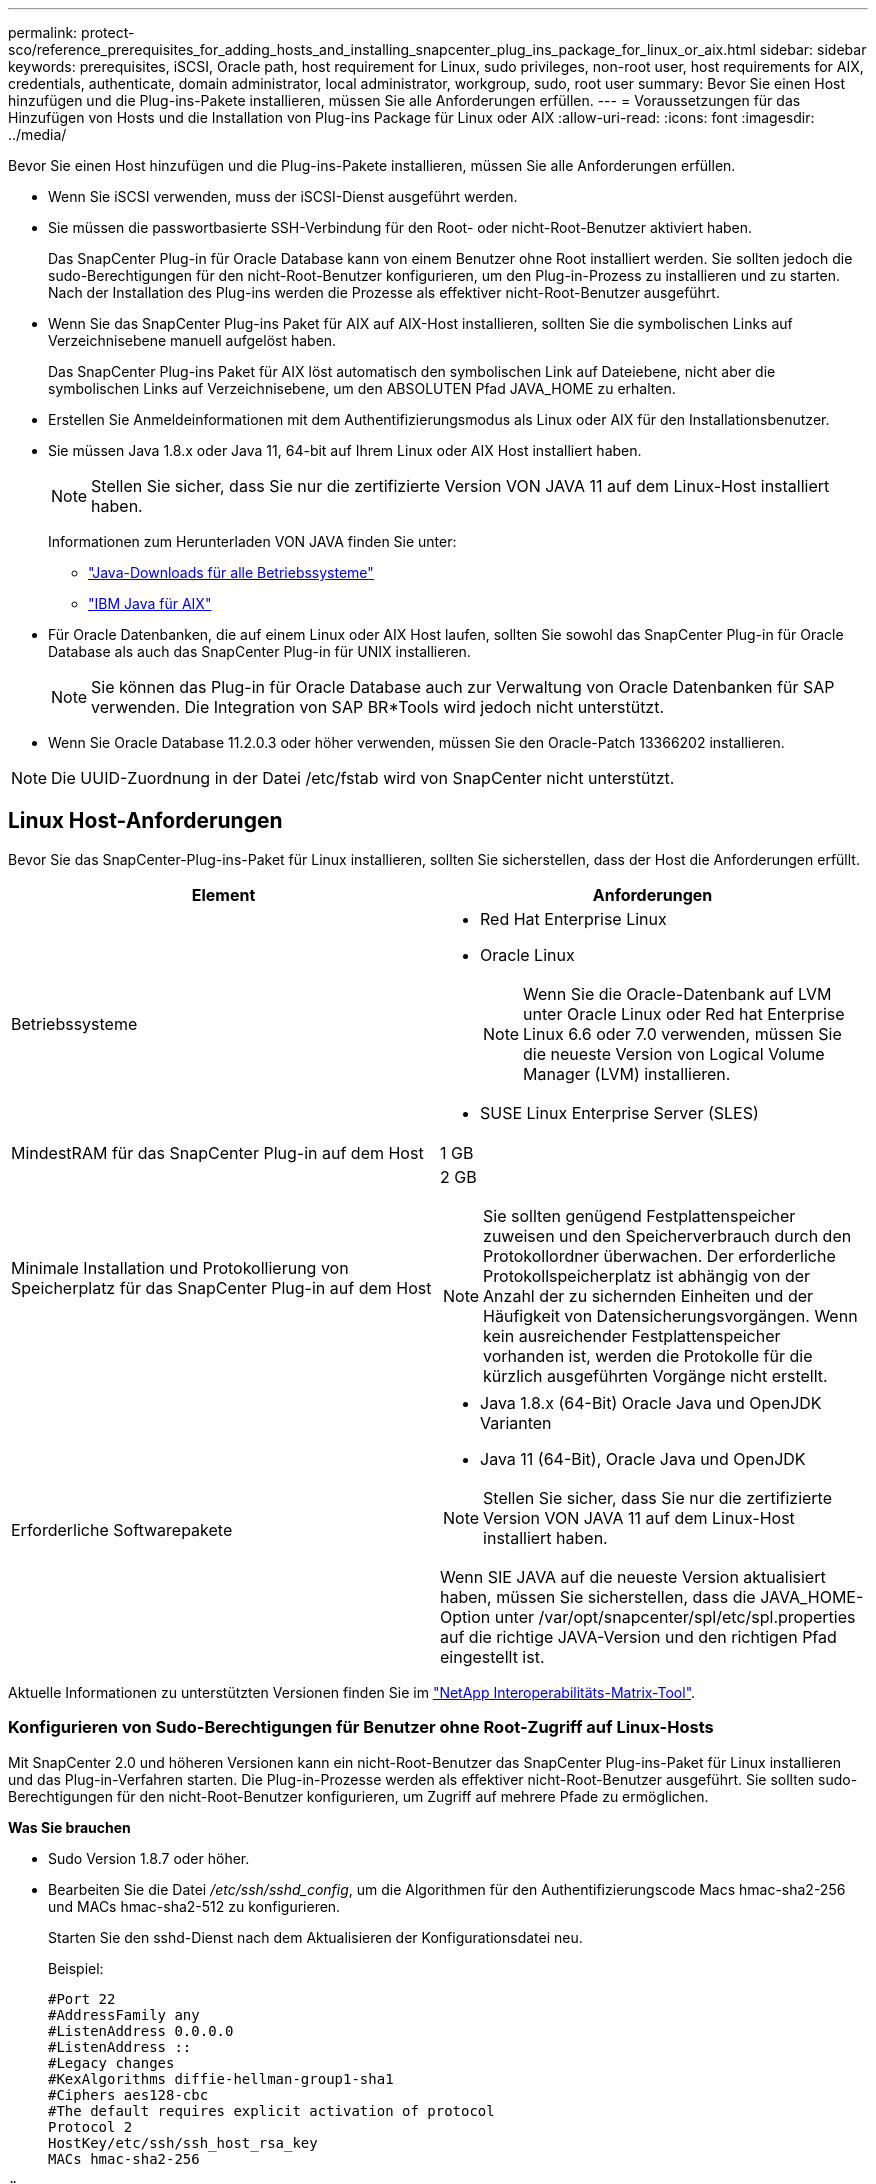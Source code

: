 ---
permalink: protect-sco/reference_prerequisites_for_adding_hosts_and_installing_snapcenter_plug_ins_package_for_linux_or_aix.html 
sidebar: sidebar 
keywords: prerequisites, iSCSI, Oracle path, host requirement for Linux, sudo privileges, non-root user, host requirements for AIX, credentials, authenticate, domain administrator, local administrator, workgroup, sudo, root user 
summary: Bevor Sie einen Host hinzufügen und die Plug-ins-Pakete installieren, müssen Sie alle Anforderungen erfüllen. 
---
= Voraussetzungen für das Hinzufügen von Hosts und die Installation von Plug-ins Package für Linux oder AIX
:allow-uri-read: 
:icons: font
:imagesdir: ../media/


[role="lead"]
Bevor Sie einen Host hinzufügen und die Plug-ins-Pakete installieren, müssen Sie alle Anforderungen erfüllen.

* Wenn Sie iSCSI verwenden, muss der iSCSI-Dienst ausgeführt werden.
* Sie müssen die passwortbasierte SSH-Verbindung für den Root- oder nicht-Root-Benutzer aktiviert haben.
+
Das SnapCenter Plug-in für Oracle Database kann von einem Benutzer ohne Root installiert werden. Sie sollten jedoch die sudo-Berechtigungen für den nicht-Root-Benutzer konfigurieren, um den Plug-in-Prozess zu installieren und zu starten. Nach der Installation des Plug-ins werden die Prozesse als effektiver nicht-Root-Benutzer ausgeführt.

* Wenn Sie das SnapCenter Plug-ins Paket für AIX auf AIX-Host installieren, sollten Sie die symbolischen Links auf Verzeichnisebene manuell aufgelöst haben.
+
Das SnapCenter Plug-ins Paket für AIX löst automatisch den symbolischen Link auf Dateiebene, nicht aber die symbolischen Links auf Verzeichnisebene, um den ABSOLUTEN Pfad JAVA_HOME zu erhalten.

* Erstellen Sie Anmeldeinformationen mit dem Authentifizierungsmodus als Linux oder AIX für den Installationsbenutzer.
* Sie müssen Java 1.8.x oder Java 11, 64-bit auf Ihrem Linux oder AIX Host installiert haben.
+

NOTE: Stellen Sie sicher, dass Sie nur die zertifizierte Version VON JAVA 11 auf dem Linux-Host installiert haben.

+
Informationen zum Herunterladen VON JAVA finden Sie unter:

+
** http://www.java.com/en/download/manual.jsp["Java-Downloads für alle Betriebssysteme"^]
** https://www.ibm.com/support/pages/java-sdk-aix["IBM Java für AIX"^]


* Für Oracle Datenbanken, die auf einem Linux oder AIX Host laufen, sollten Sie sowohl das SnapCenter Plug-in für Oracle Database als auch das SnapCenter Plug-in für UNIX installieren.
+

NOTE: Sie können das Plug-in für Oracle Database auch zur Verwaltung von Oracle Datenbanken für SAP verwenden. Die Integration von SAP BR*Tools wird jedoch nicht unterstützt.

* Wenn Sie Oracle Database 11.2.0.3 oder höher verwenden, müssen Sie den Oracle-Patch 13366202 installieren.



NOTE: Die UUID-Zuordnung in der Datei /etc/fstab wird von SnapCenter nicht unterstützt.



== Linux Host-Anforderungen

Bevor Sie das SnapCenter-Plug-ins-Paket für Linux installieren, sollten Sie sicherstellen, dass der Host die Anforderungen erfüllt.

|===
| Element | Anforderungen 


 a| 
Betriebssysteme
 a| 
* Red Hat Enterprise Linux
* Oracle Linux
+

NOTE: Wenn Sie die Oracle-Datenbank auf LVM unter Oracle Linux oder Red hat Enterprise Linux 6.6 oder 7.0 verwenden, müssen Sie die neueste Version von Logical Volume Manager (LVM) installieren.

* SUSE Linux Enterprise Server (SLES)




 a| 
MindestRAM für das SnapCenter Plug-in auf dem Host
 a| 
1 GB



 a| 
Minimale Installation und Protokollierung von Speicherplatz für das SnapCenter Plug-in auf dem Host
 a| 
2 GB


NOTE: Sie sollten genügend Festplattenspeicher zuweisen und den Speicherverbrauch durch den Protokollordner überwachen. Der erforderliche Protokollspeicherplatz ist abhängig von der Anzahl der zu sichernden Einheiten und der Häufigkeit von Datensicherungsvorgängen. Wenn kein ausreichender Festplattenspeicher vorhanden ist, werden die Protokolle für die kürzlich ausgeführten Vorgänge nicht erstellt.



 a| 
Erforderliche Softwarepakete
 a| 
* Java 1.8.x (64-Bit) Oracle Java und OpenJDK Varianten
* Java 11 (64-Bit), Oracle Java und OpenJDK



NOTE: Stellen Sie sicher, dass Sie nur die zertifizierte Version VON JAVA 11 auf dem Linux-Host installiert haben.

Wenn SIE JAVA auf die neueste Version aktualisiert haben, müssen Sie sicherstellen, dass die JAVA_HOME-Option unter /var/opt/snapcenter/spl/etc/spl.properties auf die richtige JAVA-Version und den richtigen Pfad eingestellt ist.

|===
Aktuelle Informationen zu unterstützten Versionen finden Sie im https://imt.netapp.com/matrix/imt.jsp?components=105283;&solution=1259&isHWU&src=IMT["NetApp Interoperabilitäts-Matrix-Tool"^].



=== Konfigurieren von Sudo-Berechtigungen für Benutzer ohne Root-Zugriff auf Linux-Hosts

Mit SnapCenter 2.0 und höheren Versionen kann ein nicht-Root-Benutzer das SnapCenter Plug-ins-Paket für Linux installieren und das Plug-in-Verfahren starten. Die Plug-in-Prozesse werden als effektiver nicht-Root-Benutzer ausgeführt. Sie sollten sudo-Berechtigungen für den nicht-Root-Benutzer konfigurieren, um Zugriff auf mehrere Pfade zu ermöglichen.

*Was Sie brauchen*

* Sudo Version 1.8.7 oder höher.
* Bearbeiten Sie die Datei _/etc/ssh/sshd_config_, um die Algorithmen für den Authentifizierungscode Macs hmac-sha2-256 und MACs hmac-sha2-512 zu konfigurieren.
+
Starten Sie den sshd-Dienst nach dem Aktualisieren der Konfigurationsdatei neu.

+
Beispiel:

+
[listing]
----
#Port 22
#AddressFamily any
#ListenAddress 0.0.0.0
#ListenAddress ::
#Legacy changes
#KexAlgorithms diffie-hellman-group1-sha1
#Ciphers aes128-cbc
#The default requires explicit activation of protocol
Protocol 2
HostKey/etc/ssh/ssh_host_rsa_key
MACs hmac-sha2-256
----


*Über diese Aufgabe*

Sie sollten sudo-Berechtigungen für den nicht-Root-Benutzer konfigurieren, um Zugriff auf die folgenden Pfade zu ermöglichen:

* /Home/_LINUX_USER_/.sc_netapp/snapcenter_linux_host_plugin.bin
* /Custom_Location/NetApp/snapcenter/spl/Installation/Plugins/Deinstallation
* /Custom_location/NetApp/snapcenter/spl/bin/spl


*Schritte*

. Melden Sie sich beim Linux-Host an, auf dem Sie das SnapCenter-Plug-ins-Paket für Linux installieren möchten.
. Fügen Sie die folgenden Zeilen zur Datei /etc/sudoers mit dem Dienstprogramm visudo Linux hinzu.
+
[listing, subs="+quotes"]
----
Cmnd_Alias HPPLCMD = sha224:checksum_value== /home/_LINUX_USER_/.sc_netapp/snapcenter_linux_host_plugin.bin, /opt/NetApp/snapcenter/spl/installation/plugins/uninstall, /opt/NetApp/snapcenter/spl/bin/spl, /opt/NetApp/snapcenter/scc/bin/scc
Cmnd_Alias PRECHECKCMD = sha224:checksum_value== /home/_LINUX_USER_/.sc_netapp/Linux_Prechecks.sh
Cmnd_Alias CONFIGCHECKCMD = sha224:checksum_value== /opt/NetApp/snapcenter/spl/plugins/scu/scucore/configurationcheck/Config_Check.sh
Cmnd_Alias SCCMD = sha224:checksum_value== /opt/NetApp/snapcenter/spl/bin/sc_command_executor
Cmnd_Alias SCCCMDEXECUTOR =checksum_value== /opt/NetApp/snapcenter/scc/bin/sccCommandExecutor
_LINUX_USER_ ALL=(ALL) NOPASSWD:SETENV: HPPLCMD, PRECHECKCMD, CONFIGCHECKCMD, SCCCMDEXECUTOR, SCCMD
Defaults: _LINUX_USER_ !visiblepw
Defaults: _LINUX_USER_ !requiretty
----
+

NOTE: Wenn Sie über ein RAC Setup verfügen, und die anderen zulässigen Befehle, sollten Sie die Datei /etc/sudoers: '/<crs_home>/bin/olsnodes' hinzufügen.



Sie können den Wert von _crs_Home_ aus der Datei _/etc/oracle/olr.loc_ erhalten.

_LINUX_USER_ ist der Name des nicht-root-Benutzers, den Sie erstellt haben.

Sie erhalten den _checksum_value_ aus der Datei *oracle_checksum.txt*, die sich unter _C:\ProgramData\NetApp\SnapCenter\Package Repository_ befindet.

Wenn Sie einen benutzerdefinierten Speicherort angegeben haben, befindet sich der Speicherort _Custom_Path\NetApp\SnapCenter\Package Repository_.


IMPORTANT: Das Beispiel sollte nur als Referenz zur Erstellung eigener Daten verwendet werden.



== AIX Host-Anforderungen

Bevor Sie das SnapCenter Plug-ins Package für AIX installieren, sollten Sie sicherstellen, dass der Host die Anforderungen erfüllt.


NOTE: Das SnapCenter Plug-in für UNIX, das Teil des SnapCenter Plug-ins-Pakets für AIX ist, unterstützt keine gleichzeitigen Volume-Gruppen.

|===
| Element | Anforderungen 


 a| 
Betriebssysteme
 a| 
AIX 6.1 oder höher



 a| 
MindestRAM für das SnapCenter Plug-in auf dem Host
 a| 
4 GB



 a| 
Minimale Installation und Protokollierung von Speicherplatz für das SnapCenter Plug-in auf dem Host
 a| 
1 GB


NOTE: Sie sollten genügend Festplattenspeicher zuweisen und den Speicherverbrauch durch den Protokollordner überwachen. Der erforderliche Protokollspeicherplatz ist abhängig von der Anzahl der zu sichernden Einheiten und der Häufigkeit von Datensicherungsvorgängen. Wenn kein ausreichender Festplattenspeicher vorhanden ist, werden die Protokolle für die kürzlich ausgeführten Vorgänge nicht erstellt.



 a| 
Erforderliche Softwarepakete
 a| 
* Java 1.8.x (64-Bit) IBM Java
* Java 11 (64-Bit) IBM Java


Wenn SIE JAVA auf die neueste Version aktualisiert haben, müssen Sie sicherstellen, dass die JAVA_HOME-Option unter /var/opt/snapcenter/spl/etc/spl.properties auf die richtige JAVA-Version und den richtigen Pfad eingestellt ist.

|===
Aktuelle Informationen zu unterstützten Versionen finden Sie im https://imt.netapp.com/matrix/imt.jsp?components=105283;&solution=1259&isHWU&src=IMT["NetApp Interoperabilitäts-Matrix-Tool"^].



=== Konfigurieren Sie sudo-Berechtigungen für Benutzer, die nicht root sind, für AIX-Host

SnapCenter 4.4 und höher ermöglicht es einem nicht-Root-Benutzer, das SnapCenter Plug-ins Paket für AIX zu installieren und den Plug-in-Prozess zu starten. Die Plug-in-Prozesse werden als effektiver nicht-Root-Benutzer ausgeführt. Sie sollten sudo-Berechtigungen für den nicht-Root-Benutzer konfigurieren, um Zugriff auf mehrere Pfade zu ermöglichen.

*Was Sie brauchen*

* Sudo Version 1.8.7 oder höher.
* Bearbeiten Sie die Datei _/etc/ssh/sshd_config_, um die Algorithmen für den Authentifizierungscode Macs hmac-sha2-256 und MACs hmac-sha2-512 zu konfigurieren.
+
Starten Sie den sshd-Dienst nach dem Aktualisieren der Konfigurationsdatei neu.

+
Beispiel:

+
[listing]
----
#Port 22
#AddressFamily any
#ListenAddress 0.0.0.0
#ListenAddress ::
#Legacy changes
#KexAlgorithms diffie-hellman-group1-sha1
#Ciphers aes128-cbc
#The default requires explicit activation of protocol
Protocol 2
HostKey/etc/ssh/ssh_host_rsa_key
MACs hmac-sha2-256
----


*Über diese Aufgabe*

Sie sollten sudo-Berechtigungen für den nicht-Root-Benutzer konfigurieren, um Zugriff auf die folgenden Pfade zu ermöglichen:

* /Home/_AIX_USER_/.sc_netapp/snapcenter_aix_Host_Plugin.bsx
* /Custom_Location/NetApp/snapcenter/spl/Installation/Plugins/Deinstallation
* /Custom_location/NetApp/snapcenter/spl/bin/spl


*Schritte*

. Melden Sie sich beim AIX-Host an, auf dem Sie das SnapCenter Plug-ins-Paket für AIX installieren möchten.
. Fügen Sie die folgenden Zeilen zur Datei /etc/sudoers mit dem Dienstprogramm visudo Linux hinzu.
+
[listing, subs="+quotes"]
----
Cmnd_Alias HPPACMD = sha224:checksum_value== /home/_AIX_USER_/.sc_netapp/snapcenter_aix_host_plugin.bsx,
/opt/NetApp/snapcenter/spl/installation/plugins/uninstall, /opt/NetApp/snapcenter/spl/bin/spl
Cmnd_Alias PRECHECKCMD = sha224:checksum_value== /home/_AIX_USER_/.sc_netapp/AIX_Prechecks.sh
Cmnd_Alias CONFIGCHECKCMD = sha224:checksum_value== /opt/NetApp/snapcenter/spl/plugins/scu/scucore/configurationcheck/Config_Check.sh
Cmnd_Alias SCCMD = sha224:checksum_value== /opt/NetApp/snapcenter/spl/bin/sc_command_executor
_AIX_USER_ ALL=(ALL) NOPASSWD:SETENV: HPPACMD, PRECHECKCMD, CONFIGCHECKCMD, SCCMD
Defaults: _AIX_USER_ !visiblepw
Defaults: _AIX_USER_ !requiretty
----
+

NOTE: Wenn Sie über ein RAC Setup verfügen, und die anderen zulässigen Befehle, sollten Sie die Datei /etc/sudoers: '/<crs_home>/bin/olsnodes' hinzufügen.



Sie können den Wert von _crs_Home_ aus der Datei _/etc/oracle/olr.loc_ erhalten.

_AIX_USER_ ist der Name des nicht-root-Benutzers, den Sie erstellt haben.

Sie erhalten den _checksum_value_ aus der Datei *oracle_checksum.txt*, die sich unter _C:\ProgramData\NetApp\SnapCenter\Package Repository_ befindet.

Wenn Sie einen benutzerdefinierten Speicherort angegeben haben, befindet sich der Speicherort _Custom_Path\NetApp\SnapCenter\Package Repository_.


IMPORTANT: Das Beispiel sollte nur als Referenz zur Erstellung eigener Daten verwendet werden.



== Anmeldedaten einrichten

SnapCenter verwendet Zugangsdaten, um Benutzer für SnapCenter-Vorgänge zu authentifizieren. Sie sollten Anmeldedaten für die Installation des Plug-in-Pakets auf Linux- oder AIX-Hosts erstellen.

*Über diese Aufgabe*

Die Anmeldeinformationen werden entweder für den Root-Benutzer oder für einen Benutzer ohne Root-Benutzer erstellt, der über sudo-Berechtigungen zum Installieren und Starten des Plug-in-Prozesses verfügt.

Weitere Informationen finden Sie unter: <<Konfigurieren von Sudo-Berechtigungen für Benutzer ohne Root-Zugriff auf Linux-Hosts>> Oder <<Konfigurieren Sie sudo-Berechtigungen für Benutzer, die nicht root sind, für AIX-Host>>

|===


| *Best Practice:* Obwohl Sie nach der Bereitstellung von Hosts und der Installation von Plug-ins Anmeldedaten erstellen dürfen, empfiehlt es sich, erst nach dem Hinzufügen von SVMs Anmeldeinformationen zu erstellen, bevor Sie Hosts implementieren und Plug-ins installieren. 
|===
*Schritte*

. Klicken Sie im linken Navigationsbereich auf *Einstellungen*.
. Klicken Sie auf der Seite Einstellungen auf *Credential*.
. Klicken Sie Auf *Neu*.
. Geben Sie auf der Seite Anmeldeinformationen die Anmeldeinformationen ein:
+
|===
| Für dieses Feld... | Tun Sie das... 


 a| 
Name der Anmeldeinformationen
 a| 
Geben Sie einen Namen für die Anmeldedaten ein.



 a| 
Benutzername/Passwort
 a| 
Geben Sie den Benutzernamen und das Kennwort ein, die zur Authentifizierung verwendet werden sollen.

** Domain-Administrator
+
Geben Sie den Domänenadministrator auf dem System an, auf dem Sie das SnapCenter-Plug-in installieren. Gültige Formate für das Feld Benutzername sind:

+
*** _NetBIOS\Benutzername_
*** _Domain FQDN\Benutzername_


** Lokaler Administrator (nur für Arbeitsgruppen)
+
Geben Sie bei Systemen, die zu einer Arbeitsgruppe gehören, den integrierten lokalen Administrator auf dem System an, auf dem Sie das SnapCenter-Plug-in installieren. Sie können ein lokales Benutzerkonto angeben, das zur lokalen Administratorengruppe gehört, wenn das Benutzerkonto über erhöhte Berechtigungen verfügt oder die Benutzerzugriffssteuerungsfunktion auf dem Hostsystem deaktiviert ist. Das zulässige Format für das Feld Benutzername lautet: _Username_





 a| 
Authentifizierungsmodus
 a| 
Wählen Sie den Authentifizierungsmodus aus, den Sie verwenden möchten.

Wählen Sie je nach Betriebssystem des Plug-in-Hosts entweder Linux oder AIX aus.



 a| 
Sudo-Berechtigungen verwenden
 a| 
Aktivieren Sie das Kontrollkästchen *Sudo-Berechtigungen verwenden*, wenn Sie Anmeldedaten für einen nicht-Root-Benutzer erstellen möchten.

|===
. Klicken Sie auf *OK*.


Nachdem Sie die Anmeldeinformationen eingerichtet haben, möchten Sie einem Benutzer oder einer Gruppe von Benutzern auf der Seite *Benutzer und Zugriff* die Pflege von Anmeldeinformationen zuweisen.



== Konfigurieren von Anmeldeinformationen für eine Oracle-Datenbank

Sie müssen Anmeldedaten konfigurieren, die für Datensicherungsvorgänge in Oracle-Datenbanken verwendet werden.

*Über diese Aufgabe*

Sie sollten die verschiedenen für die Oracle-Datenbank unterstützten Authentifizierungsmethoden überprüfen. Weitere Informationen finden Sie unterlink:../install/concept_authentication_methods_for_your_credentials.html["Authentifizierungsmethoden für Ihre Anmeldedaten"^].

Wenn Sie Anmeldedaten für einzelne Ressourcengruppen einrichten und der Benutzername keine vollständigen Administratorrechte hat, muss der Benutzername mindestens über Ressourcengruppen- und Sicherungsrechte verfügen.

Wenn Sie die Oracle-Datenbankauthentifizierung aktiviert haben, wird in der Ansicht Ressourcen ein rotes Vorhängeschloss-Symbol angezeigt. Sie müssen Datenbankanmeldeinformationen konfigurieren, um die Datenbank schützen oder zur Ressourcengruppe hinzufügen zu können, um Datensicherungsvorgänge durchzuführen.


NOTE: Wenn Sie beim Erstellen einer Anmeldedaten falsche Details angeben, wird eine Fehlermeldung angezeigt. Klicken Sie auf *Abbrechen* und versuchen Sie es dann erneut.

*Schritte*

. Klicken Sie im linken Navigationsbereich auf *Ressourcen* und wählen Sie dann das entsprechende Plug-in aus der Liste aus.
. Wählen Sie auf der Seite Ressourcen in der Liste *Ansicht* die Option *Datenbank* aus.
. Klicken Sie Auf image:../media/filter_icon.gif[""]Und wählen Sie dann den Hostnamen und den Datenbanktyp aus, um die Ressourcen zu filtern.
+
Sie können dann auf klicken image:../media/filter_icon.gif[""] Um den Filterbereich zu schließen.

. Wählen Sie die Datenbank aus, und klicken Sie dann auf *Datenbankeinstellungen* > *Datenbank konfigurieren*.
. Wählen Sie im Abschnitt Datenbankeinstellungen konfigurieren in der Dropdown-Liste *vorhandene Anmeldedaten verwenden* die Anmeldeinformationen aus, die zum Ausführen von Datensicherungsjobs in der Oracle-Datenbank verwendet werden sollen.
+

NOTE: Der Oracle-Benutzer sollte über sysdba-Berechtigungen verfügen.

+
Sie können auch Anmeldedaten erstellen, indem Sie auf klicken image:../media/add_icon_configure_database.gif["Symbol hinzufügen im Bildschirm Datenbank konfigurieren"].

. Wählen Sie im Abschnitt ASM-Einstellungen konfigurieren in der Dropdown-Liste *vorhandene Anmeldedaten verwenden* die Anmeldeinformationen aus, die für die Ausführung von Datensicherungsjobs auf der ASM-Instanz verwendet werden sollen.
+

NOTE: Der ASM-Benutzer sollte über syssm-Berechtigung verfügen.

+
Sie können auch Anmeldedaten erstellen, indem Sie auf klicken image:../media/add_icon_configure_database.gif["Symbol hinzufügen im Bildschirm Datenbank konfigurieren"].

. Wählen Sie im Abschnitt Configure RMAN Catalog Settings aus der Dropdown-Liste *Use Existing Credentials* die Anmeldeinformationen aus, die für die Ausführung von Datenschutzaufträgen in der Oracle Recovery Manager (RMAN)-Katalogdatenbank verwendet werden sollen.
+
Sie können auch Anmeldedaten erstellen, indem Sie auf klicken image:../media/add_icon_configure_database.gif["Symbol hinzufügen im Bildschirm Datenbank konfigurieren"].

+
Geben Sie im Feld *TNSName* den Namen der TNS-Datei (Transparent Network Substrat) ein, der vom SnapCenter-Server zur Kommunikation mit der Datenbank verwendet wird.

. Geben Sie im Feld *bevorzugte RAC-Knoten* die RAC-Knoten (Real Application Cluster) an, die für das Backup bevorzugt sind.
+
Die bevorzugten Knoten sind möglicherweise ein oder alle Cluster-Knoten, wo die RAC-Datenbankinstanzen vorhanden sind. Der Backup-Vorgang wird nur auf den bevorzugten Knoten in der bevorzugten Reihenfolge ausgelöst.

+
In RAC One Node wird nur ein Knoten in den bevorzugten Knoten aufgelistet, und dieser bevorzugte Knoten ist der Knoten, auf dem die Datenbank derzeit gehostet wird.

+
Nach dem Failover oder der Verschiebung der RAC One Node-Datenbank wird durch die Aktualisierung von Ressourcen auf der Seite SnapCenter-Ressourcen der Host aus der Liste *bevorzugte RAC-Knoten* entfernt, in der die Datenbank zuvor gehostet wurde. Der RAC-Knoten, in dem die Datenbank verschoben wird, wird in *RAC-Knoten* aufgelistet und muss manuell als bevorzugter RAC-Knoten konfiguriert werden.

+
Weitere Informationen finden Sie unter link:../protect-sco/task_define_a_backup_strategy_for_oracle_databases.html#preferred-nodes-in-rac-setup["Bevorzugte Knoten im RAC-Setup"^].

. Klicken Sie auf *OK*.

